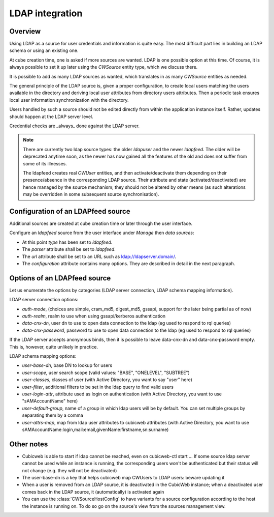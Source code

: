 .. _LDAP:

LDAP integration
================

Overview
--------

Using LDAP as a source for user credentials and information is quite
easy. The most difficult part lies in building an LDAP schema or
using an existing one.

At cube creation time, one is asked if more sources are wanted. LDAP
is one possible option at this time. Of course, it is always possible
to set it up later using the `CWSource` entity type, which we discuss
there.

It is possible to add as many LDAP sources as wanted, which translates
in as many `CWSource` entities as needed.

The general principle of the LDAP source is, given a proper
configuration, to create local users matching the users available in
the directory and deriving local user attributes from directory users
attributes. Then a periodic task ensures local user information
synchronization with the directory.

Users handled by such a source should not be edited directly from
within the application instance itself. Rather, updates should happen
at the LDAP server level.

Credential checks are _always_ done against the LDAP server.

.. Note::

  There are currently two ldap source types: the older `ldapuser` and
  the newer `ldapfeed`. The older will be deprecated anytime soon, as
  the newer has now gained all the features of the old and does not
  suffer from some of its illnesses.

  The ldapfeed creates real `CWUser` entities, and then
  activate/deactivate them depending on their presence/absence in the
  corresponding LDAP source. Their attribute and state
  (activated/deactivated) are hence managed by the source mechanism;
  they should not be altered by other means (as such alterations may
  be overridden in some subsequent source synchronisation).


Configuration of an LDAPfeed source
-----------------------------------

Additional sources are created at cube creation time or later through the
user interface.

Configure an `ldapfeed` source from the user interface under `Manage` then
`data sources`:

* At this point `type` has been set to `ldapfeed`.

* The `parser` attribute shall be set to `ldapfeed`.

* The `url` attribute shall be set to an URL such as ldap://ldapserver.domain/.

* The `configuration` attribute contains many options. They are described in
  detail in the next paragraph.


Options of an LDAPfeed source
-----------------------------

Let us enumerate the options by categories (LDAP server connection,
LDAP schema mapping information).

LDAP server connection options:

* `auth-mode`, (choices are simple, cram_md5, digest_md5, gssapi, support
  for the later being partial as of now)

* `auth-realm`, realm to use when using gssapi/kerberos authentication

* `data-cnx-dn`, user dn to use to open data connection to the ldap (eg
  used to respond to rql queries)

* `data-cnx-password`, password to use to open data connection to the
  ldap (eg used to respond to rql queries)

If the LDAP server accepts anonymous binds, then it is possible to
leave data-cnx-dn and data-cnx-password empty. This is, however, quite
unlikely in practice.

LDAP schema mapping options:

* `user-base-dn`, base DN to lookup for users

* `user-scope`, user search scope (valid values: "BASE", "ONELEVEL",
  "SUBTREE")

* `user-classes`, classes of user (with Active Directory, you want to
  say "user" here)

* `user-filter`, additional filters to be set in the ldap query to
  find valid users

* `user-login-attr`, attribute used as login on authentication (with
  Active Directory, you want to use "sAMAccountName" here)

* `user-default-group`, name of a group in which ldap users will be by
  default. You can set multiple groups by separating them by a comma

* `user-attrs-map`, map from ldap user attributes to cubicweb
  attributes (with Active Directory, you want to use
  sAMAccountName:login,mail:email,givenName:firstname,sn:surname)


Other notes
-----------

* Cubicweb is able to start if ldap cannot be reached, even on
  cubicweb-ctl start ... If some source ldap server cannot be used
  while an instance is running, the corresponding users won't be
  authenticated but their status will not change (e.g. they will not
  be deactivated)

* The user-base-dn is a key that helps cubicweb map CWUsers to LDAP
  users: beware updating it

* When a user is removed from an LDAP source, it is deactivated in the
  CubicWeb instance; when a deactivated user comes back in the LDAP
  source, it (automatically) is activated again

* You can use the :class:`CWSourceHostConfig` to have variants for a source
  configuration according to the host the instance is running on. To do so
  go on the source's view from the sources management view.

